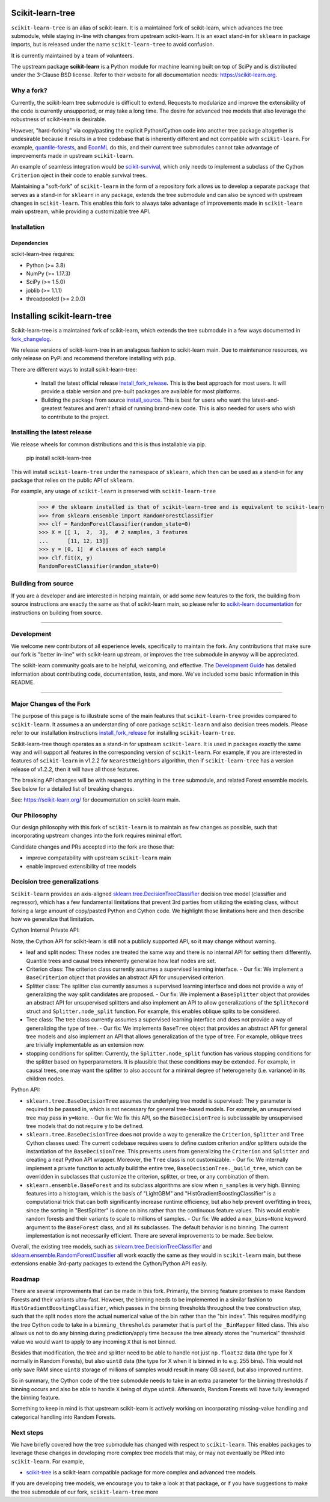 .. -*- mode: rst -*-

|Azure|_ |CirrusCI|_ |Codecov|_ |CircleCI|_ |Nightly wheels|_ |Black|_ |PythonVersion|_ |PyPi|_ |DOI|_ |Benchmark|_

.. |Azure| image:: https://dev.azure.com/scikit-learn/scikit-learn/_apis/build/status/scikit-learn.scikit-learn?branchName=main
.. _Azure: https://dev.azure.com/scikit-learn/scikit-learn/_build/latest?definitionId=1&branchName=main

.. |CircleCI| image:: https://circleci.com/gh/scikit-learn/scikit-learn/tree/main.svg?style=shield
.. _CircleCI: https://circleci.com/gh/scikit-learn/scikit-learn

.. |CirrusCI| image:: https://img.shields.io/cirrus/github/scikit-learn/scikit-learn/main?label=Cirrus%20CI
.. _CirrusCI: https://cirrus-ci.com/github/scikit-learn/scikit-learn/main

.. |Codecov| image:: https://codecov.io/gh/scikit-learn/scikit-learn/branch/main/graph/badge.svg?token=Pk8G9gg3y9
.. _Codecov: https://codecov.io/gh/scikit-learn/scikit-learn

.. |Nightly wheels| image:: https://github.com/scikit-learn/scikit-learn/workflows/Wheel%20builder/badge.svg?event=schedule
.. _`Nightly wheels`: https://github.com/scikit-learn/scikit-learn/actions?query=workflow%3A%22Wheel+builder%22+event%3Aschedule

.. |PythonVersion| image:: https://img.shields.io/badge/python-3.8%20%7C%203.9%20%7C%203.10-blue
.. _PythonVersion: https://pypi.org/project/scikit-learn/

.. |PyPi| image:: https://img.shields.io/pypi/v/scikit-learn
.. _PyPi: https://pypi.org/project/scikit-learn

.. |Black| image:: https://img.shields.io/badge/code%20style-black-000000.svg
.. _Black: https://github.com/psf/black

.. |DOI| image:: https://zenodo.org/badge/21369/scikit-learn/scikit-learn.svg
.. _DOI: https://zenodo.org/badge/latestdoi/21369/scikit-learn/scikit-learn

.. |Benchmark| image:: https://img.shields.io/badge/Benchmarked%20by-asv-blue
.. _`Benchmark`: https://scikit-learn.org/scikit-learn-benchmarks/

.. |PythonMinVersion| replace:: 3.8
.. |NumPyMinVersion| replace:: 1.17.3
.. |SciPyMinVersion| replace:: 1.5.0
.. |JoblibMinVersion| replace:: 1.1.1
.. |ThreadpoolctlMinVersion| replace:: 2.0.0
.. |MatplotlibMinVersion| replace:: 3.1.3
.. |Scikit-ImageMinVersion| replace:: 0.16.2
.. |PandasMinVersion| replace:: 1.0.5
.. |SeabornMinVersion| replace:: 0.9.0
.. |PytestMinVersion| replace:: 7.1.2
.. |PlotlyMinVersion| replace:: 5.14.0

=================
Scikit-learn-tree
=================

``scikit-learn-tree`` is an alias of scikit-learn. It is a maintained fork of scikit-learn, which advances the tree submodule, while staying in-line
with changes from upstream scikit-learn. It is an exact stand-in for ``sklearn`` in package imports, but is
released under the name ``scikit-learn-tree`` to avoid confusion.

It is currently maintained by a team of volunteers.

The upstream package **scikit-learn** is a Python module for machine learning built on top of
SciPy and is distributed under the 3-Clause BSD license. Refer to their website for all documentation
needs: https://scikit-learn.org.

Why a fork?
-----------
Currently, the scikit-learn tree submodule is difficult to extend. Requests to modularize
and improve the extensibility of the code is currently unsupported, or may take a long time.
The desire for advanced tree models that also leverage the robustness of scikit-learn is desirable.

However, "hard-forking" via copy/pasting the explicit Python/Cython code into another tree package
altogether is undesirable because it results in a tree codebase that is inherently different
and not compatible with ``scikit-learn``. For example, `quantile-forests <https://github.com/zillow/quantile-forest>`_,
and `EconML <https://github.com/py-why/EconML>`_ do this, and their current tree submodules
cannot take advantage of improvements made in upstream ``scikit-learn``.

An example of seamless integration would be `scikit-survival <https://github.com/sebp/scikit-survival>`_, which
only needs to implement a subclass of the Cython ``Criterion`` oject in their code to enable survival trees.

Maintaining a "soft-fork" of ``scikit-learn`` in the form of a repository fork allows us to develop
a separate package that serves as a stand-in for ``sklearn`` in any package, extends the tree submodule
and can also be synced with upstream changes in ``scikit-learn``. This enables this fork to always
take advantage of improvements made in ``scikit-learn`` main upstream, while providing a customizable
tree API.

Installation
------------

Dependencies
~~~~~~~~~~~~

scikit-learn-tree requires:

- Python (>= |PythonMinVersion|)
- NumPy (>= |NumPyMinVersion|)
- SciPy (>= |SciPyMinVersion|)
- joblib (>= |JoblibMinVersion|)
- threadpoolctl (>= |ThreadpoolctlMinVersion|)

============================
Installing scikit-learn-tree
============================

Scikit-learn-tree is a maintained fork of scikit-learn, which extends the
tree submodule in a few ways documented in `fork_changelog`_. 

We release versions of scikit-learn-tree in an analagous fashion to
scikit-learn main. Due to maintenance resources, we only release on PyPi
and recommend therefore installing with ``pip``.

There are different ways to install scikit-learn-tree:

  * Install the latest official release `install_fork_release`_. This
    is the best approach for most users. It will provide a stable version
    and pre-built packages are available for most platforms.
    
  * Building the package from source `install_source`_. This is best for users who want the
    latest-and-greatest features and aren't afraid of running
    brand-new code. This is also needed for users who wish to contribute to the
    project.

.. _install_fork_release:

Installing the latest release
-----------------------------
We release wheels for common distributions and this is thus installable via pip.

    pip install scikit-learn-tree

This will install ``scikit-learn-tree`` under the namespace of ``sklearn``, which then
can be used as a stand-in for any package that relies on the public API of ``sklearn``.

For example, any usage of ``scikit-learn`` is preserved with ``scikit-learn-tree``

  >>> # the sklearn installed is that of scikit-learn-tree and is equivalent to scikit-learn
  >>> from sklearn.ensemble import RandomForestClassifier
  >>> clf = RandomForestClassifier(random_state=0)
  >>> X = [[ 1,  2,  3],  # 2 samples, 3 features
  ...      [11, 12, 13]]
  >>> y = [0, 1]  # classes of each sample
  >>> clf.fit(X, y)
  RandomForestClassifier(random_state=0)

.. _install_source:

Building from source
--------------------
If you are a developer and are interested in helping maintain, or add some new
features to the fork, the building from source instructions are exactly the same
as that of scikit-learn main, so please refer to `scikit-learn documentation <https://scikit-learn.org/stable/developers/advanced_installation.html#install-bleeding-edge>`_
for instructions on building from source.

===========

Development
-----------

We welcome new contributors of all experience levels, specifically to maintain the fork.
Any contributions that make sure our fork is "better in-line" with scikit-learn upstream,
or improves the tree submodule in anyway will be appreciated.

The scikit-learn community goals are to be helpful, welcoming, and effective. The
`Development Guide <https://scikit-learn.org/stable/developers/index.html>`_
has detailed information about contributing code, documentation, tests, and
more. We've included some basic information in this README.

=========================

.. _fork_changelog:

Major Changes of the Fork
-------------------------

The purpose of this page is to illustrate some of the main features that
``scikit-learn-tree`` provides compared to ``scikit-learn``. It assumes a
an understanding of core package ``scikit-learn`` and also decision trees
models. Please refer to our installation instructions `install_fork_release`_ for installing ``scikit-learn-tree``.

Scikit-learn-tree though operates as a stand-in for upstream ``scikit-learn``.
It is used in packages exactly the same way and will support all features
in the corresponding version of ``scikit-learn``. For example, if you
are interested in features of ``scikit-learn`` in v1.2.2 for ``NearestNeighbors`` algorithm,
then if ``scikit-learn-tree`` has a version release of v1.2.2, then it will have
all those features. 

The breaking API changes will be with respect to anything in the ``tree`` submodule,
and related Forest ensemble models. See below for a detailed list of breaking changes.

See: https://scikit-learn.org/ for documentation on scikit-learn main.

Our Philosophy
--------------
Our design philosophy with this fork of ``scikit-learn`` is to maintain as few changes
as possible, such that incorporating upstream changes into the fork requires minimal effort.

Candidate changes and PRs accepted into the fork are those that:

- improve compatability with upstream ``scikit-learn`` main
- enable improved extensibility of tree models

Decision tree generalizations
-----------------------------

``Scikit-learn`` provides an axis-aligned `sklearn.tree.DecisionTreeClassifier <https://scikit-learn.org/stable/modules/generated/sklearn.tree.DecisionTreeClassifier.html>`_
decision tree model (classifier and regressor), which has a few fundamental limitations
that prevent 3rd parties from utilizing the existing class, without forking a large
amount of copy/pasted Python and Cython code. We highlight those limitations here
and then describe how we generalize that limitation.

Cython Internal Private API:

Note, the Cython API for scikit-learn is still not a publicly supported API, so it may
change without warning.

- leaf and split nodes: These nodes are treated the same way and there is no internal
  API for setting them differently. Quantile trees and causal trees inherently generalize
  how leaf nodes are set.
- Criterion class: The criterion class currently assumes a supervised learning interface.
  - Our fix: We implement a ``BaseCriterion`` object that provides an abstract API for unsupervised criterion.
- Splitter class: The splitter clas currently assumes a supervised learning interface and
  does not provide a way of generalizing the way split candidates are proposed.
  - Our fix: We implement a ``BaseSplitter`` object that provides an abstract API for unsupervised splitters and also implement an API to allow generalizations of the ``SplitRecord`` struct and ``Splitter.node_split`` function. For example, this enables oblique splits to be considered.
- Tree class: The tree class currently assumes a supervised learning interface and does not
  provide a way of generalizing the type of tree.
  - Our fix: We implementa ``BaseTree`` object that provides an abstract API for general tree models and also implement an API that allows generalization of the type of tree. For example, oblique trees are trivially implementable as an extension now.
- stopping conditions for splitter: Currently, the ``Splitter.node_split`` function has various
  stopping conditions for the splitter based on hyperparameters. It is plausible that these conditions
  may be extended. For example, in causal trees, one may want the splitter to also account for
  a minimal degree of heterogeneity (i.e. variance) in its children nodes. 

Python API:

- ``sklearn.tree.BaseDecisionTree`` assumes the underlying tree model is supervised: The ``y``
  parameter is required to be passed in, which is not necessary for general tree-based models.
  For example, an unsupervised tree may pass in ``y=None``.
  - Our fix: We fix this API, so the ``BaseDecisionTree`` is subclassable by unsupervised tree models that do not require ``y`` to be defined.
- ``sklearn.tree.BaseDecisionTree`` does not provide a way to generalize the ``Criterion``, ``Splitter``
  and ``Tree`` Cython classes used: The current codebase requires users to define custom
  criterion and/or splitters outside the instantiation of the ``BaseDecisionTree``. This prevents
  users from generalizing the ``Criterion`` and ``Splitter`` and creating a neat Python API wrapper.
  Moreover, the ``Tree`` class is not customizable.
  - Our fix: We internally implement a private function to actually build the entire tree, ``BaseDecisionTree._build_tree``, which can be overridden in subclasses that customize the criterion, splitter, or tree, or any combination of them.
- ``sklearn.ensemble.BaseForest`` and its subclass algorithms are slow when ``n_samples`` is very high. Binning
  features into a histogram, which is the basis of "LightGBM" and "HistGradientBoostingClassifier" is a computational
  trick that can both significantly increase runtime efficiency, but also help prevent overfitting in trees, since
  the sorting in "BestSplitter" is done on bins rather than the continuous feature values. This would enable
  random forests and their variants to scale to millions of samples.
  - Our fix: We added a ``max_bins=None`` keyword argument to the ``BaseForest`` class, and all its subclasses. The default behavior is no binning. The current implementation is not necessarily efficient. There are several improvements to be made. See below.

Overall, the existing tree models, such as `sklearn.tree.DecisionTreeClassifier <https://scikit-learn.org/stable/modules/generated/sklearn.tree.DecisionTreeClassifier.html>`_
and `sklearn.ensemble.RandomForestClassifier <https://scikit-learn.org/stable/modules/generated/sklearn.ensemble.RandomForestClassifier.html#sklearn.ensemble.RandomForestClassifier>`_ all work exactly the same as they
would in ``scikit-learn`` main, but these extensions enable 3rd-party packages to extend
the Cython/Python API easily.

Roadmap
-------
There are several improvements that can be made in this fork. Primarily, the binning feature
promises to make Random Forests and their variants ultra-fast. However, the binning needs
to be implemented in a similar fashion to ``HistGradientBoostingClassifier``, which passes
in the binning thresholds throughout the tree construction step, such that the split nodes
store the actual numerical value of the bin rather than the "bin index". This requires
modifying the tree Cython code to take in a ``binning_thresholds`` parameter that is part
of the ``_BinMapper`` fitted class. This also allows us not to do any binning during prediction/apply
time because the tree already stores the "numerical" threshold value we would want to apply
to any incoming ``X`` that is not binned.

Besides that modification, the tree and splitter need to be able to handle not just ``np.float32``
data (the type for X normally in Random Forests), but also ``uint8`` data (the type for X when it
is binned in to e.g. 255 bins). This would not only save RAM since ``uint8`` storage of millions
of samples would result in many GB saved, but also improved runtime.

So in summary, the Cython code of the tree submodule needs to take in an extra parameter for
the binning thresholds if binning occurs and also be able to handle ``X`` being of dtype ``uint8``.
Afterwards, Random Forests will have fully leveraged the binning feature.

Something to keep in mind is that upstream scikit-learn is actively working on incorporating
missing-value handling and categorical handling into Random Forests.

Next steps
----------

We have briefly covered how the tree submodule has changed with respect to ``scikit-learn``.
This enables packages to leverage these changes in developing more complex tree models
that may, or may not eventually be PRed into ``scikit-learn``. For example,

- `scikit-tree <https://docs.neurodata.io/scikit-tree/dev/index.html>`_ is a scikit-learn
  compatible package for more complex and advanced tree models.

If you are developing tree models, we encourage you to take a look at that package, or
if you have suggestions to make the tree submodule of our fork, ``scikit-learn-tree``
more 